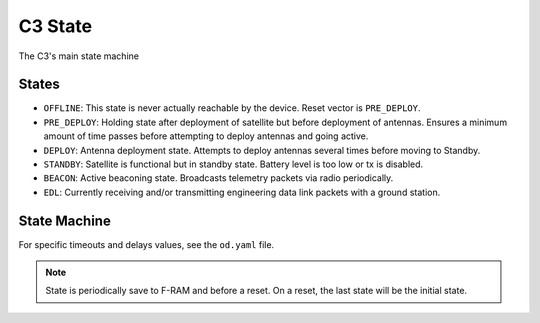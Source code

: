 C3 State
========

The C3's main state machine

States
------

- ``OFFLINE``: This state is never actually reachable by the device. Reset vector is ``PRE_DEPLOY``.
- ``PRE_DEPLOY``: Holding state after deployment of satellite but before deployment of antennas.
  Ensures a minimum amount of time passes before attempting to deploy antennas and going active.
- ``DEPLOY``: Antenna deployment state. Attempts to deploy antennas several times before moving to
  Standby.
- ``STANDBY``: Satellite is functional but in standby state. Battery level is too low or tx is
  disabled.
- ``BEACON``: Active beaconing state. Broadcasts telemetry packets via radio periodically.
- ``EDL``: Currently receiving and/or transmitting engineering data link packets with a ground
  station.

State Machine
-------------

For specific timeouts and delays values, see the ``od.yaml`` file.

.. note:: State is periodically save to F-RAM and before a reset. On a reset, the last state will
   be the initial state.

.. mermaid::

    stateDiagram-v2
        OFFLINE --> PRE_DEPLOY: Powered on with a cleared F-RAM
        PRE_DEPLOY --> DEPLOY: After a timeout and a good battery level
        DEPLOY --> STANDBY: After multiple deploy attempts with a short delay between each
        STANDBY --> BEACON: Tx is enabled and battery level is good
        STANDBY --> EDL: On a valid EDL telecommand
        EDL --> BEACON: After a timeout when Tx is enabled and battery level is good
        BEACON --> EDL: On a valid EDL telecommand
        EDL --> STANDBY: After a timeout when Tx is disabled or low battery level
        BEACON --> STANDBY: After a timeout or low battery level
